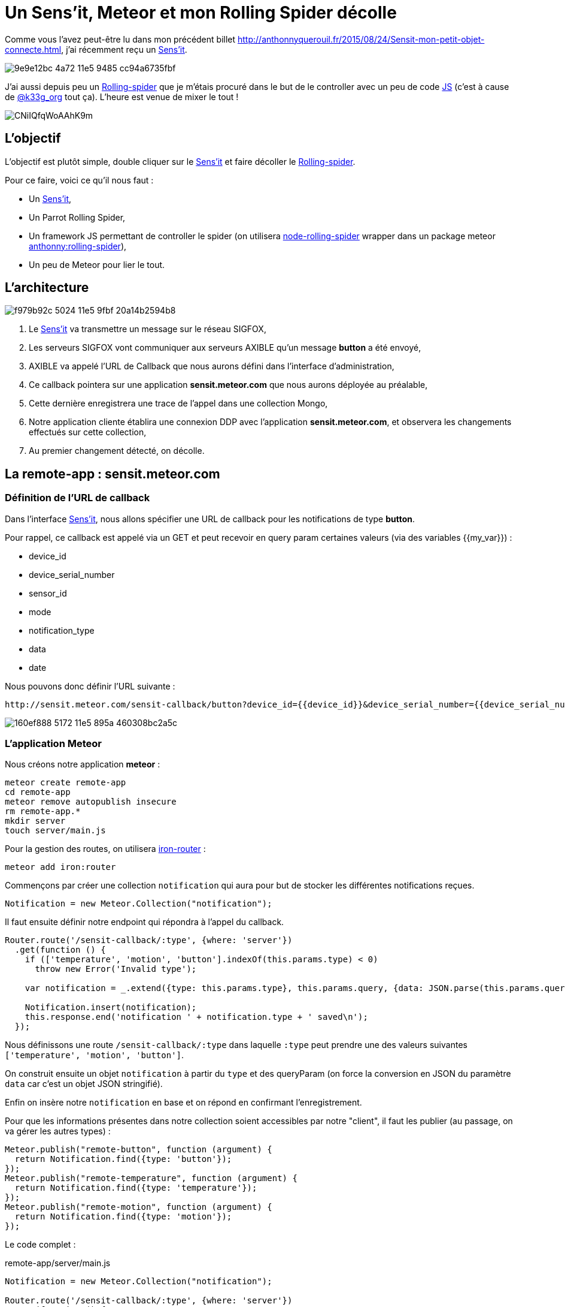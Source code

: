 = Un Sens'it, Meteor et mon Rolling Spider décolle
:hp-tags: Sensit, IoT, Sigfox, Meteor, Parrot, Rolling Spider
:published_at: 2015-08-31
:url-blogpost: http://anthonnyquerouil.fr/2015/08/24/Sensit-mon-petit-objet-connecte.html
:url-rolling-spider: http://www.parrot.com/fr/produits/rolling-spider/
:url-sensit: https://www.sensit.io/

Comme vous l'avez peut-être lu dans mon précédent billet 
{url-blogpost}, j'ai récemment reçu un {url-sensit}[Sens'it]. 

image::https://cloud.githubusercontent.com/assets/2006548/9440843/9e9e12bc-4a72-11e5-9485-cc94a6735fbf.JPG[]

J'ai aussi depuis peu un {url-rolling-spider}[Rolling-spider] que je m'étais procuré dans le but de le controller avec un peu de code https://github.com/ChrisTheBaron/cylon-rolling-spider[JS] (c'est à cause de http://twitter.com/k33g_org[@k33g_org] tout ça). L'heure est venue de mixer le tout !

image::https://pbs.twimg.com/media/CNiIQfqWoAAhK9m.jpg[]

== L'objectif

L'objectif est plutôt simple, double cliquer sur le {url-sensit}[Sens'it] et faire décoller le {url-rolling-spider}[Rolling-spider].

Pour ce faire, voici ce qu'il nous faut :

* Un {url-sensit}[Sens'it],
* Un Parrot Rolling Spider,
* Un framework JS permettant de controller le spider (on utilisera https://github.com/voodootikigod/node-rolling-spider[node-rolling-spider] wrapper dans un package meteor https://atmospherejs.com/anthonny/rolling-spider[anthonny:rolling-spider]),
* Un peu de Meteor pour lier le tout.


== L'architecture


image::https://cloud.githubusercontent.com/assets/2006548/9587833/f979b92c-5024-11e5-9fbf-20a14b2594b8.png[]

1. Le {url-sensit}[Sens'it] va transmettre un message sur le réseau SIGFOX,
2. Les serveurs SIGFOX vont communiquer aux serveurs AXIBLE qu'un message *button* a été envoyé,
3. AXIBLE va appelé l'URL de Callback que nous aurons défini dans l'interface d'administration,
4. Ce callback pointera sur une application *sensit.meteor.com* que nous aurons déployée au préalable,
5. Cette dernière enregistrera une trace de l'appel dans une collection Mongo,
6. Notre application cliente établira une connexion DDP avec l'application *sensit.meteor.com*, et observera les changements effectués sur cette collection,
7. Au premier changement détecté, on décolle.

== La remote-app : sensit.meteor.com

=== Définition de l'URL de callback
Dans l'interface {url-sensit}[Sens'it], nous allons spécifier une URL de callback pour les notifications de type *button*.

Pour rappel, ce callback est appelé via un GET et peut recevoir en query param certaines valeurs (via des variables {{my_var}}) :

* device_id
* device_serial_number
* sensor_id
* mode
* notification_type
* data
* date

Nous pouvons donc définir l'URL suivante :

----
http://sensit.meteor.com/sensit-callback/button?device_id={{device_id}}&device_serial_number={{device_serial_number}}&sensor_id={{sensor_id}}&mode={{mode}}&notification_type={{notification_type}}&data={{data}}&date={{date}}
----

image::https://cloud.githubusercontent.com/assets/2006548/9629320/160ef888-5172-11e5-895a-460308bc2a5c.png[]

=== L'application Meteor
Nous créons notre application *meteor* :
[source, shell]
----
meteor create remote-app
cd remote-app
meteor remove autopublish insecure
rm remote-app.*
mkdir server
touch server/main.js
----

Pour la gestion des routes, on utilisera http://iron-meteor.github.io/iron-router/[iron-router] :
[source, javascript]
----
meteor add iron:router
----

Commençons par créer une collection `notification` qui aura pour but de stocker les différentes notifications reçues.

[source, javascript]
----
Notification = new Meteor.Collection("notification");
----

Il faut ensuite définir notre endpoint qui répondra à l'appel du callback.

[source, javascript]
----
Router.route('/sensit-callback/:type', {where: 'server'})
  .get(function () {
    if (['temperature', 'motion', 'button'].indexOf(this.params.type) < 0)
      throw new Error('Invalid type');

    var notification = _.extend({type: this.params.type}, this.params.query, {data: JSON.parse(this.params.query.data)});

    Notification.insert(notification);
    this.response.end('notification ' + notification.type + ' saved\n');
  });
----

Nous définissons une route `/sensit-callback/:type` dans laquelle `:type` peut prendre une des valeurs suivantes `['temperature', 'motion', 'button']`. 

On construit ensuite un objet `notification` à partir du `type` et des queryParam (on force la conversion en JSON du paramètre `data` car c'est un objet JSON stringifié).

Enfin on insère notre `notification` en base et on répond en confirmant l'enregistrement.

Pour que les informations présentes dans notre collection soient accessibles par notre "client", il faut les publier (au passage, on va gérer les autres types) :

[source, javascript]
----
Meteor.publish("remote-button", function (argument) {
  return Notification.find({type: 'button'});
});
Meteor.publish("remote-temperature", function (argument) {
  return Notification.find({type: 'temperature'});
});
Meteor.publish("remote-motion", function (argument) {
  return Notification.find({type: 'motion'});
});
----

Le code complet :
[source, javascript, title=remote-app/server/main.js]
----
Notification = new Meteor.Collection("notification");

Router.route('/sensit-callback/:type', {where: 'server'})
  .get(function () {
    if (['temperature', 'motion', 'button'].indexOf(this.params.type) < 0)
      throw new Error('Invalid type');

    var notification = _.extend({type: this.params.type}, this.params.query, {data: JSON.parse(this.params.query.data)});

    Notification.insert(notification);
    this.response.end('notification ' + notification.type + ' saved\n');
  });

Meteor.publish("remote-temperature", function (argument) {
  return Notification.find({type: 'temperature'});
});
Meteor.publish("remote-motion", function (argument) {
  return Notification.find({type: 'motion'});
});
Meteor.publish("remote-button", function (argument) {
  return Notification.find({type: 'button'});
});
----

=== Un peu de test
On démarre l'application :
[source, javascript]
----
meteor
----

On requête l'url :
----
http://localhost:3000/sensit-callback/button?device_serial_number=ABCDE&notification_type=generic_punctual&data=%7B%22first_name%22%3A%22Anthonny%22%2C%22sensit_name%22%3A%22%22%2C%22last_name%22%3A%22Querouil%22%2C%22device_id%22%3A%22ABCDE%22%7D&device_id=1234&sensor_id=5678&date=2015-09-01T17%3A37Z&mode=6
----

image::https://cloud.githubusercontent.com/assets/2006548/9629955/06bdd084-5177-11e5-8e5b-1aa1478a6413.png[]

Le service répond correctement, et notre `notification` est bien enregistrée :

image::https://cloud.githubusercontent.com/assets/2006548/9630035/b0f0abee-5177-11e5-95dd-1dd622648fce.png[]

=== Le déploiement
L'application sera déployée sur l'URL *sensit.meteor.com* :

[source, javascript]
----
meteor deploy sensit.meteor.com
----

Pour valider le bon déploiement, on peut reprendre le test effectué au préalable et le faire pointer sur notre "production" :
----
http://sensit.meteor.com/sensit-callback/button?device_serial_number=ABCDE&notification_type=generic_punctual&data=%7B%22first_name%22%3A%22Anthonny%22%2C%22sensit_name%22%3A%22%22%2C%22last_name%22%3A%22Querouil%22%2C%22device_id%22%3A%22ABCDE%22%7D&device_id=1234&sensor_id=5678&date=2015-09-01T17%3A37Z&mode=6
----

Enfin, on vérifie que la `notification` est bien présente en base :

image::https://cloud.githubusercontent.com/assets/2006548/9630272/66e493a6-5179-11e5-9230-36ecf85d83e1.png[]

== La local-app : sensit-meteor-rs

Nous avons désormais un *backend* qui prend en compte les différentes notifications, il nous faut maintenant une application qui tournera *localement* et qui réagira aux changements qui surviennent dans le backend.


=== L'application

[source,shell]
----
meteor create local-app
cd local-app
meteor remove autopublish insecure
rm local-app.*
mkdir server
touch server/main.js
----

Nous allons initier une connexion https://www.meteor.com/ddp[DDP] avec notre *backend* et écouter les changements qui sont faits sur la collection `notification`. 
Pour chaque notification ajoutée dans cette collection que nous appellerons `RemoteNotification`, nous ajouterons une copie dans notre collection *locale* `Notification` :

[source, javascript]
----
// Déclaration de la connexion
var remote = DDP.connect('http://sensit.meteor.com/');
var RemoteNotification = new Meteor.Collection('notification', { connection: remote });
remote.subscribe('remote-button');

// On écoute les changements effectués sur la collection en Remote
RemoteNotification.find().observe({
  added: function(notification) {
    console.log('-- remote item added --');
    // On upsert dans la collection de Notification locale
    Notification.upsert({notification._id}, {$set: notification});
  }
});
----


Il ne nous reste plus qu'à faire décoller le spider lorsqu'une `notification` est ajoutée en local :

[source, javascript]
----
var rollingSpider = new RollingSpider();

rollingSpider.connect(Meteor.bindEnvironment(function () {
  rollingSpider.setup(Meteor.bindEnvironment(function () {
    rollingSpider.flatTrim();
    rollingSpider.startPing();
    rollingSpider.flatTrim();

    // On observe la collection Notification, au premier ajout on decolle !
    Notification.find().observe({
      added: function (notification) {
        rollingSpider.takeOff();
        rollingSpider.flatTrim();
      }
    });
  }));
}));
----

Le code complet :
[source, javascript, title=local-app/server/main.js]
----
var Notification = new Meteor.Collection("notification");
var remote = DDP.connect('http://sensit.meteor.com/');
var RemoteNotification = new Meteor.Collection('notification', { connection: remote });
var isFlying = false;


RemoteNotification.find().observe({
  added: function(notification) {
    console.log('-- remote item --');
    console.log(notification);
    Notification.upsert({_id: notification._id}, {$set: notification});
  }
});
remote.subscribe('remote-button');

rollingSpider.connect(Meteor.bindEnvironment(function () {
  rollingSpider.setup(Meteor.bindEnvironment(function () {
    rollingSpider.flatTrim();
    rollingSpider.startPing();
    rollingSpider.flatTrim();

    Notification.find().observe({
      added: function (notification) {
        if (!isFlying) {
          isFlying = true;
          rollingSpider.takeOff();
          rollingSpider.flatTrim();
        }
      }
    });
  }));
}));
----


=== Décollage !

video::8DY4bsKOm5g[youtube]

== Conclusion

Ce billet est l'occasion de mettre en avant la connexion entre deux applications https://www.meteor.com[Meteor] via le protocole https://www.meteor.com/ddp[DDP] et de vous montrer qu'avec du javascript, on se marre bien (en tout cas, c'est vrai pour moi :) ).

Si vous avez des projets similaires, n'hésitez pas à m'en faire part, ce sera un plaisir d'échanger dessus.
